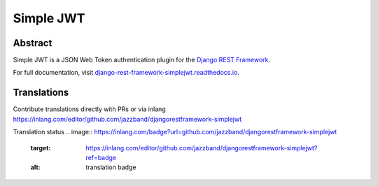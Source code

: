 Simple JWT
==========

.. image:: https://jazzband.co/static/img/badge.svg
   :target: https://jazzband.co/
   :alt: Jazzband
.. image:: https://github.com/jazzband/djangorestframework-simplejwt/workflows/Test/badge.svg
   :target: https://github.com/jazzband/djangorestframework-simplejwt/actions
   :alt: GitHub Actions
.. image:: https://codecov.io/gh/jazzband/djangorestframework-simplejwt/branch/master/graph/badge.svg
  :target: https://codecov.io/gh/jazzband/djangorestframework-simplejwt
.. image:: https://img.shields.io/pypi/v/djangorestframework-simplejwt.svg
  :target: https://pypi.python.org/pypi/djangorestframework-simplejwt
.. image:: https://img.shields.io/pypi/pyversions/djangorestframework-simplejwt.svg
  :target: https://pypi.python.org/pypi/djangorestframework-simplejwt
.. image:: https://img.shields.io/pypi/djversions/djangorestframework-simplejwt.svg
  :target: https://pypi.python.org/pypi/djangorestframework-simplejwt
.. image:: https://readthedocs.org/projects/django-rest-framework-simplejwt/badge/?version=latest
  :target: https://django-rest-framework-simplejwt.readthedocs.io/en/latest/

Abstract
--------

Simple JWT is a JSON Web Token authentication plugin for the `Django REST
Framework <http://www.django-rest-framework.org/>`__.

For full documentation, visit `django-rest-framework-simplejwt.readthedocs.io
<https://django-rest-framework-simplejwt.readthedocs.io/en/latest/>`__.


Translations
------------

Contribute translations directly with PRs or via inlang https://inlang.com/editor/github.com/jazzband/djangorestframework-simplejwt

Translation status
.. image:: https://inlang.com/badge?url=github.com/jazzband/djangorestframework-simplejwt
   :target: https://inlang.com/editor/github.com/jazzband/djangorestframework-simplejwt?ref=badge
   :alt: translation badge
